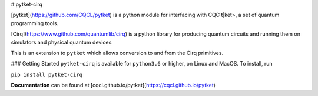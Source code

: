 # pytket-cirq

[pytket](https://github.com/CQCL/pytket) is a python module for interfacing with CQC t|ket>, a set of quantum programming tools.

[Cirq](https://www.github.com/quantumlib/cirq) is a python library for producing quantum circuits and running them on simulators and physical quantum devices.

This is an extension to ``pytket`` which allows conversion to and from the Cirq primitives.

### Getting Started
``pytket-cirq`` is available for ``python3.6`` or higher, on Linux and MacOS.
To install, run 

``pip install pytket-cirq``

**Documentation** can be found at [cqcl.github.io/pytket](https://cqcl.github.io/pytket)


